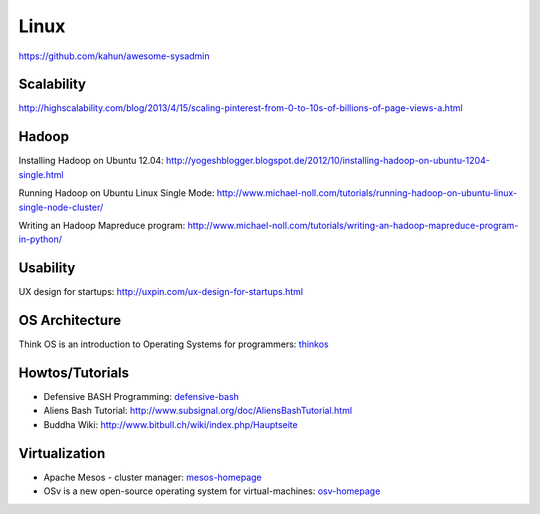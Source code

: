 =====
Linux
=====

https://github.com/kahun/awesome-sysadmin

Scalability
-----------

http://highscalability.com/blog/2013/4/15/scaling-pinterest-from-0-to-10s-of-billions-of-page-views-a.html

Hadoop
------
Installing Hadoop on Ubuntu 12.04: http://yogeshblogger.blogspot.de/2012/10/installing-hadoop-on-ubuntu-1204-single.html

Running Hadoop on Ubuntu Linux Single Mode: http://www.michael-noll.com/tutorials/running-hadoop-on-ubuntu-linux-single-node-cluster/

Writing an Hadoop Mapreduce program: http://www.michael-noll.com/tutorials/writing-an-hadoop-mapreduce-program-in-python/


Usability
---------

UX design for startups: http://uxpin.com/ux-design-for-startups.html


OS Architecture
---------------

Think OS is an introduction to Operating Systems for programmers: thinkos_

.. _thinkos: http://www.greenteapress.com/thinkos/index.html

Howtos/Tutorials
----------------

* Defensive BASH Programming: defensive-bash_
* Aliens Bash Tutorial: http://www.subsignal.org/doc/AliensBashTutorial.html
* Buddha Wiki: http://www.bitbull.ch/wiki/index.php/Hauptseite


.. _defensive-bash: http://www.kfirlavi.com/blog/2012/11/14/defensive-bash-programming/


Virtualization
--------------


* Apache Mesos - cluster manager: mesos-homepage_
* OSv is a new open-source operating system for virtual-machines: osv-homepage_

.. _osv-homepage: https://github.com/cloudius-systems/osv
.. _mesos-homepage: http://mesos.apache.org/
